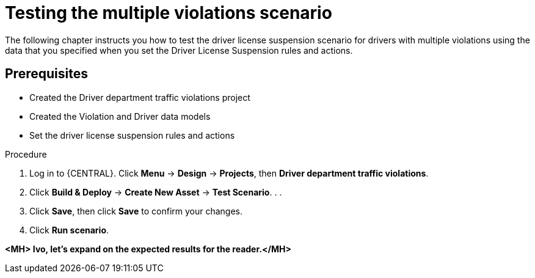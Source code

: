 [id='testing_violation_numbers-proc']
= Testing the multiple violations scenario

The following chapter instructs you how to test the driver license suspension scenario for drivers with multiple violations using the data that you specified when you set the Driver License Suspension rules and actions.

[float]
== Prerequisites

* Created the Driver department traffic violations project
* Created the Violation and Driver data models
* Set the driver license suspension rules and actions

.Procedure
. Log in to {CENTRAL}. Click *Menu* -> *Design* -> *Projects*, then *Driver department traffic violations*.
. Click *Build & Deploy* -> *Create New Asset* -> *Test Scenario*.
.
.
. Click *Save*, then click *Save* to confirm your changes.
. Click *Run scenario*.

*<MH> Ivo, let's expand on the expected results for the reader.</MH>*
